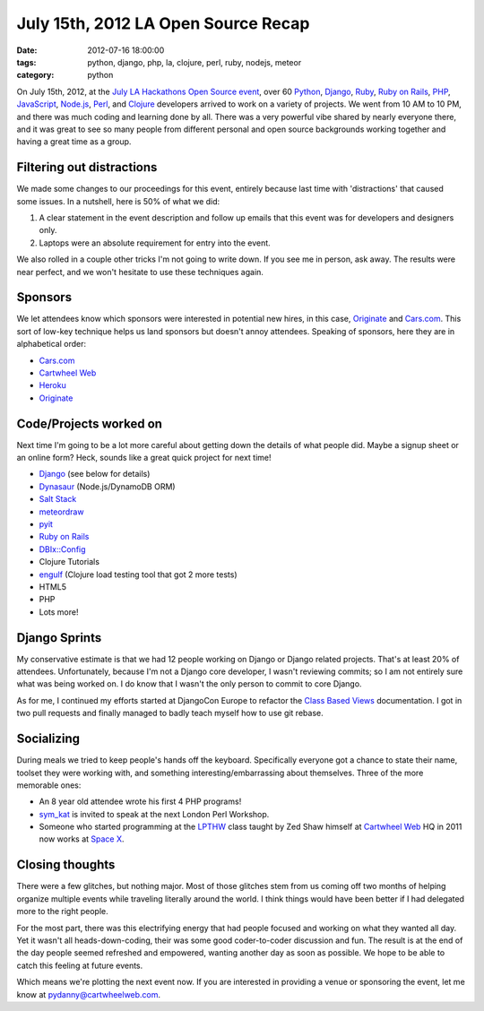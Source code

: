 ====================================
July 15th, 2012 LA Open Source Recap
====================================

:date: 2012-07-16 18:00:00
:tags: python, django, php, la, clojure, perl, ruby, nodejs, meteor
:category: python

On July 15th, 2012, at the `July LA Hackathons Open Source event`_, over 60 Python_, Django_, Ruby_, `Ruby on Rails`_, PHP_, JavaScript_, `Node.js`_, Perl_, and Clojure_ developers arrived to work on a variety of projects. We went from 10 AM to 10 PM, and there was much coding and learning done by all. There was a very powerful vibe shared by nearly everyone there, and it was great to see so many people from different personal and open source backgrounds working together and having a great time as a group.

.. _Python: http://python.org
.. _Ruby: http://www.ruby-lang.org/
.. _JavaScript: http://en.wikipedia.org/wiki/JavaScript
.. _Node.js: http://nodejs.org/
.. _PHP: http://www.php.net/
.. _Perl: http://www.perl.org/
.. _Clojure: http://clojure.org
.. _`July LA Hackathons Open Source event`: http://www.meetup.com/LA-Hackathons/events/64542582/

Filtering out distractions
===========================

We made some changes to our proceedings for this event, entirely because last time with 'distractions' that caused some issues. In a nutshell, here is 50% of what we did:

#. A clear statement in the event description and follow up emails that this event was for developers and designers only.
#. Laptops were an absolute requirement for entry into the event.

We also rolled in a couple other tricks I'm not going to write down. If you see me in person, ask away. The results were near perfect, and we won't hesitate to use these techniques again.

Sponsors
========

We let attendees know which sponsors were interested in potential new hires, in this case, Originate_ and `Cars.com`_. This sort of low-key technique helps us land sponsors but doesn't annoy attendees. Speaking of sponsors, here they are in alphabetical order:

* `Cars.com`_
* `Cartwheel Web`_
* Heroku_
* Originate_

.. _`Cars.com`: http://cars.com
.. _`Cartwheel Web`: http://cartwheelweb.com
.. _Heroku: http://heroku.com
.. _Originate: http://originatelabs.com

Code/Projects worked on
=======================

Next time I'm going to be a lot more careful about getting down the details of what people did. Maybe a signup sheet or an online form? Heck, sounds like a great quick project for next time!

* Django_ (see below for details)
* Dynasaur_ (Node.js/DynamoDB ORM)
* `Salt Stack`_
* meteordraw_
* pyit_
* `Ruby on Rails`_
* `DBIx::Config`_
* Clojure Tutorials
* engulf_ (Clojure load testing tool that got 2 more tests)
* HTML5
* PHP
* Lots more!

.. _Dynasaur: http://tglines.github.com/dynasaur/
.. _Django: http://djangoproject.com
.. _meteordraw: https://github.com/philfree/meteordraw
.. _`Salt Stack`: https://github.com/saltstack/salt 
.. _`Ruby on Rails`: http://rubyonrails.org/
.. _engulf: https://github.com/andrewvc/engulf
.. _`DBIx::Config`: https://github.com/symkat/DBIx-Config
.. _engulf: https://github.com/andrewvc/engulf
.. _pyit: https://github.com/harph/pyit

Django Sprints
================

My conservative estimate is that we had 12 people working on Django or Django related projects. That's at least 20% of attendees. Unfortunately, because I'm not a Django core developer, I wasn't reviewing commits; so I am not entirely sure what was being worked on. I do know that I wasn't the only person to commit to core Django.

As for me, I continued my efforts started at DjangoCon Europe to refactor the Class_ Based_ Views_ documentation. I got in two pull requests and finally managed to badly teach myself how to use git rebase.

.. _Class: https://docs.djangoproject.com/en/dev/topics/class-based-views/
.. _Based: https://docs.djangoproject.com/en/dev/ref/class-based-views/
.. _Views: https://docs.djangoproject.com/en/dev/ref/class-based-views/mixins/

Socializing
=============

During meals we tried to keep people's hands off the keyboard. Specifically everyone got a chance to state their name, toolset they were working with, and something interesting/embarrassing about themselves. Three of the more memorable ones:

* An 8 year old attendee wrote his first 4 PHP programs!
* sym_kat_ is invited to speak at the next London Perl Workshop.
* Someone who started programming at the LPTHW_ class taught by Zed Shaw himself at `Cartwheel Web`_ HQ in 2011 now works at `Space X`_.

.. _LPTHW: http://learnpythonthehardway.org/
.. _`Cartwheel Web`: http://cartwheelweb.com
.. _`Space X`: http://www.spacex.com/
.. _`sym_kat`: http://twitter.com/sym_kat

Closing thoughts
================

There were a few glitches, but nothing major. Most of those glitches stem from us coming off two months of helping organize multiple events while traveling literally around the world. I think things would have been better if I had delegated more to the right people.

For the most part, there was this electrifying energy that had people focused and working on what they wanted all day. Yet it wasn't all heads-down-coding, their was some good coder-to-coder discussion and fun. The result is at the end of the day people seemed refreshed and empowered, wanting another day as soon as possible. We hope to be able to catch this feeling at future events.

Which means we're plotting the next event now. If you are interested in providing a venue or sponsoring the event, let me know at pydanny@cartwheelweb.com.